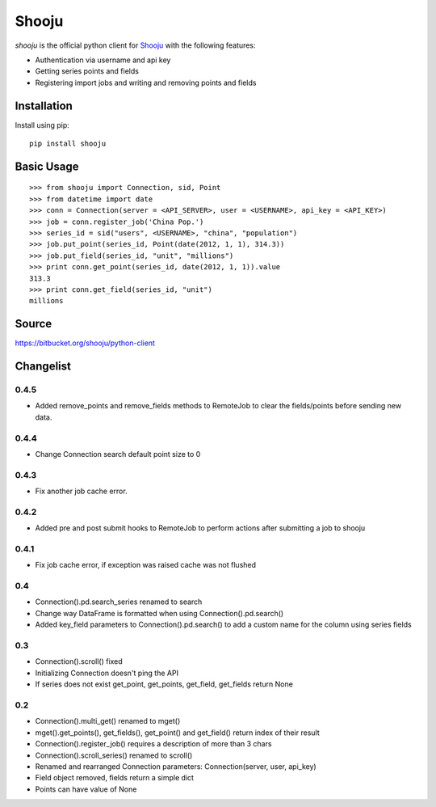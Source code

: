 Shooju
=======

*shooju* is the official python client for `Shooju <http://www.shooju.com/>`_ with the following features:

- Authentication via username and api key
- Getting series points and fields
- Registering import jobs and writing and removing points and fields


Installation
-------------

Install using pip::

    pip install shooju

Basic Usage
------------

::

    >>> from shooju import Connection, sid, Point
    >>> from datetime import date
    >>> conn = Connection(server = <API_SERVER>, user = <USERNAME>, api_key = <API_KEY>)
    >>> job = conn.register_job('China Pop.')
    >>> series_id = sid("users", <USERNAME>, "china", "population")
    >>> job.put_point(series_id, Point(date(2012, 1, 1), 314.3))
    >>> job.put_field(series_id, "unit", "millions")
    >>> print conn.get_point(series_id, date(2012, 1, 1)).value
    313.3
    >>> print conn.get_field(series_id, "unit")
    millions

Source
-------

https://bitbucket.org/shooju/python-client

Changelist
-----------

0.4.5
^^^^^^
- Added remove_points and remove_fields methods to RemoteJob to clear the fields/points before sending new data.

0.4.4
^^^^^^
- Change Connection search default point size to 0

0.4.3
^^^^^^
- Fix another job cache error.

0.4.2
^^^^^^
- Added pre and post submit hooks to RemoteJob to perform actions after submitting a job to shooju


0.4.1
^^^^^^
- Fix job cache error, if exception was raised cache was not flushed

0.4
^^^^
- Connection().pd.search_series renamed to search
- Change way DataFrame is formatted when using Connection().pd.search()
- Added key_field parameters to Connection().pd.search() to add a custom name for the column using series fields

0.3
^^^^

- Connection().scroll() fixed
- Initializing Connection doesn't ping the API
- If series does not exist get_point, get_points, get_field, get_fields return None

0.2
^^^^

- Connection().multi_get() renamed to mget()
- mget().get_points(), get_fields(), get_point() and get_field() return index of their result
- Connection().register_job() requires a description of more than 3 chars
- Connection().scroll_series() renamed to scroll()
- Renamed and rearranged Connection parameters: Connection(server, user, api_key)
- Field object removed, fields return a simple dict
- Points can have value of None